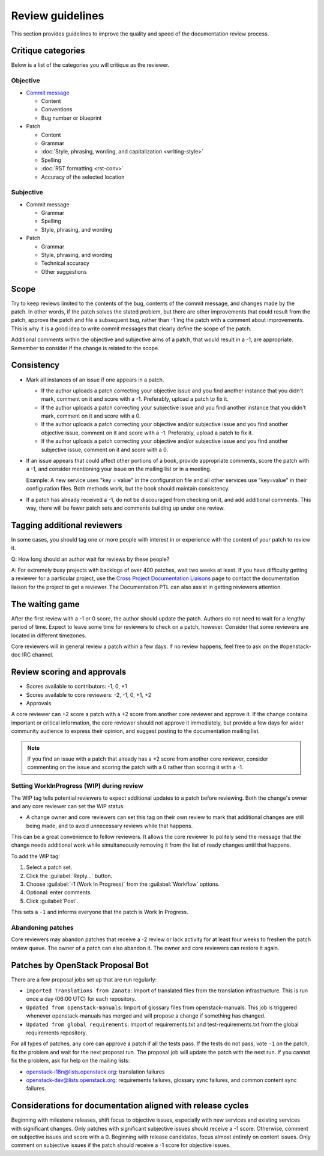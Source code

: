 =================
Review guidelines
=================

This section provides guidelines to improve the quality and speed of
the documentation review process.

Critique categories
~~~~~~~~~~~~~~~~~~~

Below is a list of the categories you will critique as the reviewer.

Objective
---------

* `Commit message <https://wiki.openstack.org/wiki/GitCommitMessages>`_

  * Content
  * Conventions
  * Bug number or blueprint

* Patch

  * Content
  * Grammar
  * :doc:`Style, phrasing, wording, and capitalization <writing-style>`
  * Spelling
  * :doc:`RST formatting <rst-conv>`
  * Accuracy of the selected location

Subjective
----------

* Commit message

  * Grammar
  * Spelling
  * Style, phrasing, and wording

* Patch

  * Grammar
  * Style, phrasing, and wording
  * Technical accuracy
  * Other suggestions

Scope
~~~~~

Try to keep reviews limited to the contents of the bug, contents of
the commit message, and changes made by the patch.
In other words, if the patch solves the stated problem, but there are
other improvements that could result from the patch, approve the patch
and file a subsequent bug, rather than -1'ing the patch with a comment
about improvements. This is why it is a good idea to write commit
messages that clearly define the scope of the patch.

Additional comments within the objective and subjective aims of a patch,
that would result in a -1, are appropriate.
Remember to consider if the change is related to the scope.

Consistency
~~~~~~~~~~~

* Mark all instances of an issue if one appears in a patch.

  * If the author uploads a patch correcting your objective issue and
    you find another instance that you didn't mark, comment on it and
    score with a -1. Preferably, upload a patch to fix it.

  * If the author uploads a patch correcting your subjective issue and
    you find another instance that you didn't mark, comment on it and
    score with a 0.

  * If the author uploads a patch correcting your objective and/or
    subjective issue and you find another objective issue, comment on
    it and score with a -1. Preferably, upload a patch to fix it.

  * If the author uploads a patch correcting your objective and/or
    subjective issue and you find another subjective issue, comment on
    it and score with a 0.

* If an issue appears that could affect other portions of a book,
  provide appropriate comments, score the patch with a -1, and consider
  mentioning your issue on the mailing list or in a meeting.

  Example: A new service uses "key = value" in the configuration file
  and all other services use "key=value" in their configuration files.
  Both methods work, but the book should maintain consistency.

* If a patch has already received a -1, do not be discouraged from
  checking on it, and add additional comments. This way, there will
  be fewer patch sets and comments building up under one review.

Tagging additional reviewers
~~~~~~~~~~~~~~~~~~~~~~~~~~~~

In some cases, you should tag one or more people with interest in or
experience with the content of your patch to review it.

Q: How long should an author wait for reviews by these people?

A: For extremely busy projects with backlogs of over 400 patches,
wait two weeks at least. If you have difficulty getting a reviewer
for a particular project, use the `Cross Project Documentation Liaisons
<https://wiki.openstack.org/wiki/CrossProjectLiaisons#Documentation>`_
page to contact the documentation liaison for the project to get a reviewer.
The Documentation PTL can also assist in getting reviewers attention.

The waiting game
~~~~~~~~~~~~~~~~

After the first review with a -1 or 0 score, the author should update
the patch. Authors do not need to wait for a lengthy period of time.
Expect to leave some time for reviewers to check on a patch, however.
Consider that some reviewers are located in different timezones.

Core reviewers will in general review a patch within a few days.
If no review happens, feel free to ask on the #openstack-doc IRC channel.

Review scoring and approvals
~~~~~~~~~~~~~~~~~~~~~~~~~~~~

* Scores available to contributors: -1, 0, +1
* Scores available to core reviewers: -2, -1, 0, +1, +2
* Approvals

A core reviewer can +2 score a patch with a +2 score from another core
reviewer and approve it.
If the change contains important or critical information,
the core reviewer should not approve it immediately, but provide a few days
for wider community audience to express their opinion, and suggest posting
to the documentation mailing list.

.. note::

   If you find an issue with a patch that already has a +2 score from
   another core reviewer, consider commenting on the issue and scoring the
   patch with a 0 rather than scoring it with a -1.

Setting WorkInProgress (WIP) during review
------------------------------------------

The WIP tag tells potential reviewers to expect additional updates to
a patch before reviewing. Both the change's owner and any core reviewer
can set the WIP status:

* A change owner and core reviewers can set this tag on their own review
  to mark that additional changes are still being made, and to avoid
  unnecessary reviews while that happens.

This can be a great convenience to fellow reviewers. It allows the core
reviewer to politely send the message that the change needs additional
work while simultaneously removing it from the list of ready changes
until that happens.

To add the WIP tag:

#. Select a patch set.
#. Click the :guilabel:`Reply...` button.
#. Choose :guilabel:`-1 (Work In Progress)` from the :guilabel:`Workflow`
   options.
#. Optional: enter comments.
#. Click :guilabel:`Post`.

This sets a ``-1`` and informs everyone that the patch is Work In Progress.

Abandoning patches
------------------

Core reviewers may abandon patches that receive a -2 review or
lack activity for at least four weeks to freshen the patch review queue.
The owner of a patch can also abandon it.
The owner and core reviewers can restore it again.

Patches by OpenStack Proposal Bot
~~~~~~~~~~~~~~~~~~~~~~~~~~~~~~~~~

There are a few proposal jobs set up that are run regularly:

* ``Imported Translations from Zanata``: Import of translated files from
  the translation infrastructure.
  This is run once a day (06:00 UTC) for each repository.
* ``Updated from openstack-manuals``: Import of glossary files from
  openstack-manuals. This job is triggered whenever openstack-manuals has
  merged and will propose a change if something has changed.
* ``Updated from global requirements``: Import of requirements.txt and
  test-requirements.txt from the global requirements repository.

For all types of patches, any core can approve a patch if all the tests pass.
If the tests do not pass, vote ``-1`` on the patch, fix the problem and
wait for the next proposal run.
The proposal job will update the patch with the next run.
If you cannot fix the problem, ask for help on the mailing lists:

* openstack-i18n@lists.openstack.org: translation failures
* openstack-dev@lists.openstack.org: requirements failures, glossary sync
  failures, and common content sync failures.

Considerations for documentation aligned with release cycles
~~~~~~~~~~~~~~~~~~~~~~~~~~~~~~~~~~~~~~~~~~~~~~~~~~~~~~~~~~~~

Beginning with milestone releases, shift focus to objective issues,
especially with new services and existing services with significant changes.
Only patches with significant subjective issues should receive a -1 score.
Otherwise, comment on subjective issues and score with a 0.
Beginning with release candidates, focus almost entirely on content issues.
Only comment on subjective issues if the patch should receive a -1 score
for objective issues.
